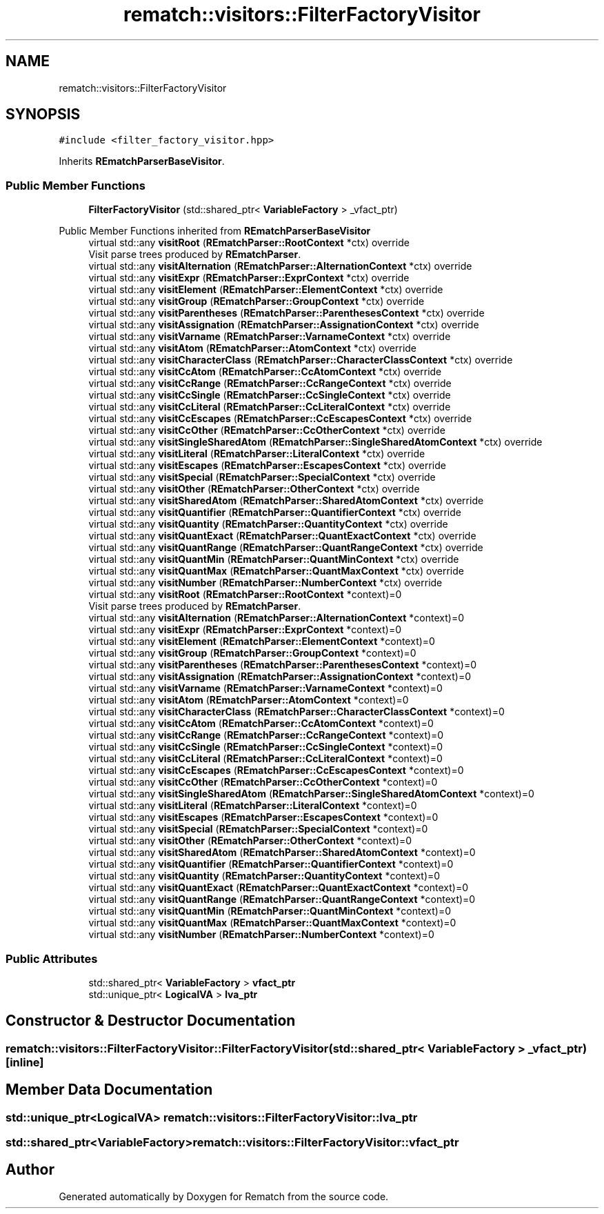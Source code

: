 .TH "rematch::visitors::FilterFactoryVisitor" 3 "Mon Jan 30 2023" "Version 1" "Rematch" \" -*- nroff -*-
.ad l
.nh
.SH NAME
rematch::visitors::FilterFactoryVisitor
.SH SYNOPSIS
.br
.PP
.PP
\fC#include <filter_factory_visitor\&.hpp>\fP
.PP
Inherits \fBREmatchParserBaseVisitor\fP\&.
.SS "Public Member Functions"

.in +1c
.ti -1c
.RI "\fBFilterFactoryVisitor\fP (std::shared_ptr< \fBVariableFactory\fP > _vfact_ptr)"
.br
.in -1c

Public Member Functions inherited from \fBREmatchParserBaseVisitor\fP
.in +1c
.ti -1c
.RI "virtual std::any \fBvisitRoot\fP (\fBREmatchParser::RootContext\fP *ctx) override"
.br
.RI "Visit parse trees produced by \fBREmatchParser\fP\&. "
.ti -1c
.RI "virtual std::any \fBvisitAlternation\fP (\fBREmatchParser::AlternationContext\fP *ctx) override"
.br
.ti -1c
.RI "virtual std::any \fBvisitExpr\fP (\fBREmatchParser::ExprContext\fP *ctx) override"
.br
.ti -1c
.RI "virtual std::any \fBvisitElement\fP (\fBREmatchParser::ElementContext\fP *ctx) override"
.br
.ti -1c
.RI "virtual std::any \fBvisitGroup\fP (\fBREmatchParser::GroupContext\fP *ctx) override"
.br
.ti -1c
.RI "virtual std::any \fBvisitParentheses\fP (\fBREmatchParser::ParenthesesContext\fP *ctx) override"
.br
.ti -1c
.RI "virtual std::any \fBvisitAssignation\fP (\fBREmatchParser::AssignationContext\fP *ctx) override"
.br
.ti -1c
.RI "virtual std::any \fBvisitVarname\fP (\fBREmatchParser::VarnameContext\fP *ctx) override"
.br
.ti -1c
.RI "virtual std::any \fBvisitAtom\fP (\fBREmatchParser::AtomContext\fP *ctx) override"
.br
.ti -1c
.RI "virtual std::any \fBvisitCharacterClass\fP (\fBREmatchParser::CharacterClassContext\fP *ctx) override"
.br
.ti -1c
.RI "virtual std::any \fBvisitCcAtom\fP (\fBREmatchParser::CcAtomContext\fP *ctx) override"
.br
.ti -1c
.RI "virtual std::any \fBvisitCcRange\fP (\fBREmatchParser::CcRangeContext\fP *ctx) override"
.br
.ti -1c
.RI "virtual std::any \fBvisitCcSingle\fP (\fBREmatchParser::CcSingleContext\fP *ctx) override"
.br
.ti -1c
.RI "virtual std::any \fBvisitCcLiteral\fP (\fBREmatchParser::CcLiteralContext\fP *ctx) override"
.br
.ti -1c
.RI "virtual std::any \fBvisitCcEscapes\fP (\fBREmatchParser::CcEscapesContext\fP *ctx) override"
.br
.ti -1c
.RI "virtual std::any \fBvisitCcOther\fP (\fBREmatchParser::CcOtherContext\fP *ctx) override"
.br
.ti -1c
.RI "virtual std::any \fBvisitSingleSharedAtom\fP (\fBREmatchParser::SingleSharedAtomContext\fP *ctx) override"
.br
.ti -1c
.RI "virtual std::any \fBvisitLiteral\fP (\fBREmatchParser::LiteralContext\fP *ctx) override"
.br
.ti -1c
.RI "virtual std::any \fBvisitEscapes\fP (\fBREmatchParser::EscapesContext\fP *ctx) override"
.br
.ti -1c
.RI "virtual std::any \fBvisitSpecial\fP (\fBREmatchParser::SpecialContext\fP *ctx) override"
.br
.ti -1c
.RI "virtual std::any \fBvisitOther\fP (\fBREmatchParser::OtherContext\fP *ctx) override"
.br
.ti -1c
.RI "virtual std::any \fBvisitSharedAtom\fP (\fBREmatchParser::SharedAtomContext\fP *ctx) override"
.br
.ti -1c
.RI "virtual std::any \fBvisitQuantifier\fP (\fBREmatchParser::QuantifierContext\fP *ctx) override"
.br
.ti -1c
.RI "virtual std::any \fBvisitQuantity\fP (\fBREmatchParser::QuantityContext\fP *ctx) override"
.br
.ti -1c
.RI "virtual std::any \fBvisitQuantExact\fP (\fBREmatchParser::QuantExactContext\fP *ctx) override"
.br
.ti -1c
.RI "virtual std::any \fBvisitQuantRange\fP (\fBREmatchParser::QuantRangeContext\fP *ctx) override"
.br
.ti -1c
.RI "virtual std::any \fBvisitQuantMin\fP (\fBREmatchParser::QuantMinContext\fP *ctx) override"
.br
.ti -1c
.RI "virtual std::any \fBvisitQuantMax\fP (\fBREmatchParser::QuantMaxContext\fP *ctx) override"
.br
.ti -1c
.RI "virtual std::any \fBvisitNumber\fP (\fBREmatchParser::NumberContext\fP *ctx) override"
.br
.in -1c
.in +1c
.ti -1c
.RI "virtual std::any \fBvisitRoot\fP (\fBREmatchParser::RootContext\fP *context)=0"
.br
.RI "Visit parse trees produced by \fBREmatchParser\fP\&. "
.ti -1c
.RI "virtual std::any \fBvisitAlternation\fP (\fBREmatchParser::AlternationContext\fP *context)=0"
.br
.ti -1c
.RI "virtual std::any \fBvisitExpr\fP (\fBREmatchParser::ExprContext\fP *context)=0"
.br
.ti -1c
.RI "virtual std::any \fBvisitElement\fP (\fBREmatchParser::ElementContext\fP *context)=0"
.br
.ti -1c
.RI "virtual std::any \fBvisitGroup\fP (\fBREmatchParser::GroupContext\fP *context)=0"
.br
.ti -1c
.RI "virtual std::any \fBvisitParentheses\fP (\fBREmatchParser::ParenthesesContext\fP *context)=0"
.br
.ti -1c
.RI "virtual std::any \fBvisitAssignation\fP (\fBREmatchParser::AssignationContext\fP *context)=0"
.br
.ti -1c
.RI "virtual std::any \fBvisitVarname\fP (\fBREmatchParser::VarnameContext\fP *context)=0"
.br
.ti -1c
.RI "virtual std::any \fBvisitAtom\fP (\fBREmatchParser::AtomContext\fP *context)=0"
.br
.ti -1c
.RI "virtual std::any \fBvisitCharacterClass\fP (\fBREmatchParser::CharacterClassContext\fP *context)=0"
.br
.ti -1c
.RI "virtual std::any \fBvisitCcAtom\fP (\fBREmatchParser::CcAtomContext\fP *context)=0"
.br
.ti -1c
.RI "virtual std::any \fBvisitCcRange\fP (\fBREmatchParser::CcRangeContext\fP *context)=0"
.br
.ti -1c
.RI "virtual std::any \fBvisitCcSingle\fP (\fBREmatchParser::CcSingleContext\fP *context)=0"
.br
.ti -1c
.RI "virtual std::any \fBvisitCcLiteral\fP (\fBREmatchParser::CcLiteralContext\fP *context)=0"
.br
.ti -1c
.RI "virtual std::any \fBvisitCcEscapes\fP (\fBREmatchParser::CcEscapesContext\fP *context)=0"
.br
.ti -1c
.RI "virtual std::any \fBvisitCcOther\fP (\fBREmatchParser::CcOtherContext\fP *context)=0"
.br
.ti -1c
.RI "virtual std::any \fBvisitSingleSharedAtom\fP (\fBREmatchParser::SingleSharedAtomContext\fP *context)=0"
.br
.ti -1c
.RI "virtual std::any \fBvisitLiteral\fP (\fBREmatchParser::LiteralContext\fP *context)=0"
.br
.ti -1c
.RI "virtual std::any \fBvisitEscapes\fP (\fBREmatchParser::EscapesContext\fP *context)=0"
.br
.ti -1c
.RI "virtual std::any \fBvisitSpecial\fP (\fBREmatchParser::SpecialContext\fP *context)=0"
.br
.ti -1c
.RI "virtual std::any \fBvisitOther\fP (\fBREmatchParser::OtherContext\fP *context)=0"
.br
.ti -1c
.RI "virtual std::any \fBvisitSharedAtom\fP (\fBREmatchParser::SharedAtomContext\fP *context)=0"
.br
.ti -1c
.RI "virtual std::any \fBvisitQuantifier\fP (\fBREmatchParser::QuantifierContext\fP *context)=0"
.br
.ti -1c
.RI "virtual std::any \fBvisitQuantity\fP (\fBREmatchParser::QuantityContext\fP *context)=0"
.br
.ti -1c
.RI "virtual std::any \fBvisitQuantExact\fP (\fBREmatchParser::QuantExactContext\fP *context)=0"
.br
.ti -1c
.RI "virtual std::any \fBvisitQuantRange\fP (\fBREmatchParser::QuantRangeContext\fP *context)=0"
.br
.ti -1c
.RI "virtual std::any \fBvisitQuantMin\fP (\fBREmatchParser::QuantMinContext\fP *context)=0"
.br
.ti -1c
.RI "virtual std::any \fBvisitQuantMax\fP (\fBREmatchParser::QuantMaxContext\fP *context)=0"
.br
.ti -1c
.RI "virtual std::any \fBvisitNumber\fP (\fBREmatchParser::NumberContext\fP *context)=0"
.br
.in -1c
.SS "Public Attributes"

.in +1c
.ti -1c
.RI "std::shared_ptr< \fBVariableFactory\fP > \fBvfact_ptr\fP"
.br
.ti -1c
.RI "std::unique_ptr< \fBLogicalVA\fP > \fBlva_ptr\fP"
.br
.in -1c
.SH "Constructor & Destructor Documentation"
.PP 
.SS "rematch::visitors::FilterFactoryVisitor::FilterFactoryVisitor (std::shared_ptr< \fBVariableFactory\fP > _vfact_ptr)\fC [inline]\fP"

.SH "Member Data Documentation"
.PP 
.SS "std::unique_ptr<\fBLogicalVA\fP> rematch::visitors::FilterFactoryVisitor::lva_ptr"

.SS "std::shared_ptr<\fBVariableFactory\fP> rematch::visitors::FilterFactoryVisitor::vfact_ptr"


.SH "Author"
.PP 
Generated automatically by Doxygen for Rematch from the source code\&.
